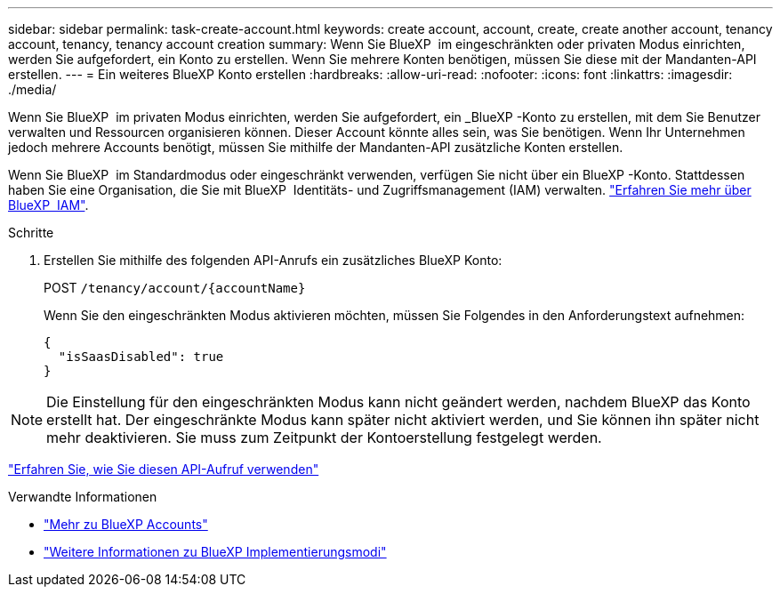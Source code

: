 ---
sidebar: sidebar 
permalink: task-create-account.html 
keywords: create account, account, create, create another account, tenancy account, tenancy, tenancy account creation 
summary: Wenn Sie BlueXP  im eingeschränkten oder privaten Modus einrichten, werden Sie aufgefordert, ein Konto zu erstellen. Wenn Sie mehrere Konten benötigen, müssen Sie diese mit der Mandanten-API erstellen. 
---
= Ein weiteres BlueXP Konto erstellen
:hardbreaks:
:allow-uri-read: 
:nofooter: 
:icons: font
:linkattrs: 
:imagesdir: ./media/


[role="lead"]
Wenn Sie BlueXP  im privaten Modus einrichten, werden Sie aufgefordert, ein _BlueXP -Konto zu erstellen, mit dem Sie Benutzer verwalten und Ressourcen organisieren können. Dieser Account könnte alles sein, was Sie benötigen. Wenn Ihr Unternehmen jedoch mehrere Accounts benötigt, müssen Sie mithilfe der Mandanten-API zusätzliche Konten erstellen.

Wenn Sie BlueXP  im Standardmodus oder eingeschränkt verwenden, verfügen Sie nicht über ein BlueXP -Konto. Stattdessen haben Sie eine Organisation, die Sie mit BlueXP  Identitäts- und Zugriffsmanagement (IAM) verwalten. link:concept-identity-and-access-management.html["Erfahren Sie mehr über BlueXP  IAM"].

.Schritte
. Erstellen Sie mithilfe des folgenden API-Anrufs ein zusätzliches BlueXP Konto:
+
POST `/tenancy/account/{accountName}`

+
Wenn Sie den eingeschränkten Modus aktivieren möchten, müssen Sie Folgendes in den Anforderungstext aufnehmen:

+
[source, JSON]
----
{
  "isSaasDisabled": true
}
----



NOTE: Die Einstellung für den eingeschränkten Modus kann nicht geändert werden, nachdem BlueXP das Konto erstellt hat. Der eingeschränkte Modus kann später nicht aktiviert werden, und Sie können ihn später nicht mehr deaktivieren. Sie muss zum Zeitpunkt der Kontoerstellung festgelegt werden.

https://docs.netapp.com/us-en/bluexp-automation/tenancy/post-tenancy-account-id.html["Erfahren Sie, wie Sie diesen API-Aufruf verwenden"^]

.Verwandte Informationen
* link:concept-netapp-accounts.html["Mehr zu BlueXP Accounts"]
* link:concept-modes.html["Weitere Informationen zu BlueXP Implementierungsmodi"]

